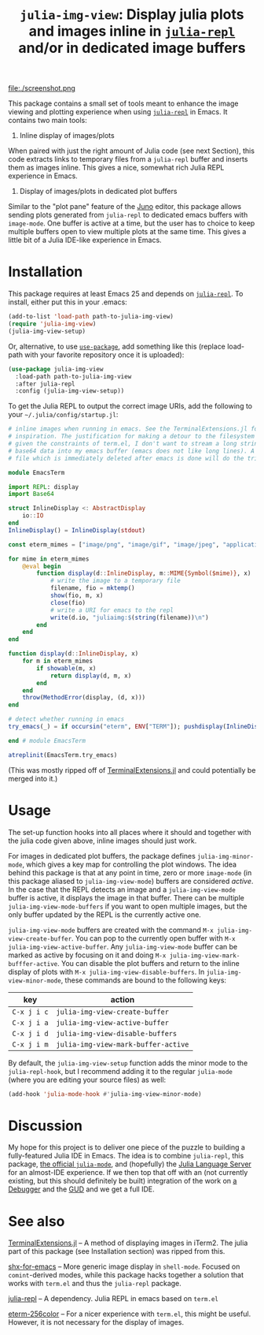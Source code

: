 #+TITLE: =julia-img-view=: Display julia plots and images inline in [[https://github.com/tpapp/julia-repl][=julia-repl=]] and/or in dedicated image buffers
#+STARTUP: showall

file:./screenshot.png

This package contains a small set of tools meant to enhance the image viewing and plotting experience when using [[https://github.com/tpapp/julia-repl][=julia-repl=]] in Emacs. It contains two main tools:

1. Inline display of images/plots

When paired with just the right amount of Julia code (see next Section), this code extracts links to temporary files from a =julia-repl= buffer and inserts them as images inline. This gives a nice, somewhat rich Julia REPL experience in Emacs.

2. Display of images/plots in dedicated plot buffers

Similar to the "plot pane" feature of the [[http://junolab.org/][Juno]] editor, this package allows sending plots generated from =julia-repl= to dedicated emacs buffers with =image-mode=. One buffer is active at a time, but the user has to choice to keep multiple buffers open to view multiple plots at the same time. This gives a little bit of a Julia IDE-like experience in Emacs.

* Installation

This package requires at least Emacs 25 and depends on [[https://github.com/tpapp/julia-repl][=julia-repl=]]. To install, either put this in your .emacs:

#+BEGIN_SRC emacs-lisp
  (add-to-list 'load-path path-to-julia-img-view)
  (require 'julia-img-view)
  (julia-img-view-setup)
#+END_SRC

Or, alternative, to use [[https://github.com/jwiegley/use-package][=use-package=]], add something like this (replace load-path with your favorite repository once it is uploaded):

#+BEGIN_SRC emacs-lisp
  (use-package julia-img-view
    :load-path path-to-julia-img-view
    :after julia-repl
    :config (julia-img-view-setup))
#+END_SRC

To get the Julia REPL to output the correct image URIs, add the following to your =~/.julia/config/startup.jl=:

#+BEGIN_SRC julia
  # inline images when running in emacs. See the TerminalExtensions.jl for the
  # inspiration. The justification for making a detour to the filesystem is that
  # given the constraints of term.el, I don't want to stream a long string of
  # base64 data into my emacs buffer (emacs does not like long lines). A small
  # file which is immediately deleted after emacs is done will do the trick here.

  module EmacsTerm

  import REPL: display
  import Base64

  struct InlineDisplay <: AbstractDisplay
      io::IO
  end
  InlineDisplay() = InlineDisplay(stdout)

  const eterm_mimes = ["image/png", "image/gif", "image/jpeg", "application/pdf", "application/eps"]

  for mime in eterm_mimes
      @eval begin
          function display(d::InlineDisplay, m::MIME{Symbol($mime)}, x)
              # write the image to a temporary file
              filename, fio = mktemp()
              show(fio, m, x)
              close(fio)
              # write a URI for emacs to the repl
              write(d.io, "juliaimg:$(string(filename))\n")
          end
      end
  end

  function display(d::InlineDisplay, x)
      for m in eterm_mimes
          if showable(m, x)
              return display(d, m, x)
          end
      end
      throw(MethodError(display, (d, x)))
  end

  # detect whether running in emacs
  try_emacs(_) = if occursin("eterm", ENV["TERM"]); pushdisplay(InlineDisplay()); end

  end # module EmacsTerm

  atreplinit(EmacsTerm.try_emacs)
#+END_SRC

(This was mostly ripped off of [[https://github.com/Keno/TerminalExtensions.jl][TerminalExtensions.jl]] and could potentially be merged into it.)

* Usage

The set-up function hooks into all places where it should and together with the julia code given above, inline images should just work.

For  images in dedicated plot buffers, the package defines =julia-img-minor-mode=, which gives a key map for controlling the plot windows. The idea behind this package is that at any point in time, zero or more =image-mode= (in this package aliased to =julia-img-view-mode=) buffers are considered /active/. In the case that the REPL detects an image and a =julia-img-view-mode= buffer is active, it displays the image in that buffer. There can be multiple =julia-img-view-mode-buffers= if you want to open multiple images, but the only buffer updated by the REPL is the currently active one.

=julia-img-view-mode= buffers are created with the command =M-x julia-img-view-create-buffer=. You can pop to the currently open buffer with =M-x julia-img-view-active-buffer=. Any =julia-img-view-mode= buffer can be marked as active by focusing on it and doing =M-x julia-img-view-mark-bufffer-active=. You can disable the plot buffers and return to the inline display of plots with =M-x julia-img-view-disable-buffers=. In =julia-img-view-minor-mode=, these commands are bound to the following keys:

| *key*       | *action*                            |
|-------------+-------------------------------------|
| =C-x j i c= | =julia-img-view-create-buffer=      |
| =C-x j i a= | =julia-img-view-active-buffer=      |
| =C-x j i d= | =julia-img-view-disable-buffers=    |
| =C-x j i m= | =julia-img-view-mark-buffer-active= |

By default, the =julia-img-view-setup= function adds the minor mode to the =julia-repl-hook=, but I recommend adding it to the regular =julia-mode= (where you are editing your source files) as well:

#+BEGIN_SRC emacs-lisp
  (add-hook 'julia-mode-hook #'julia-img-view-minor-mode)
#+END_SRC

* Discussion

My hope for this project is to deliver one piece of the puzzle to building a fully-featured Julia IDE in Emacs. The idea is to combine =julia-repl=, this package, [[https://github.com/JuliaEditorSupport/julia-emacs][the official =julia-mode=]], and (hopefully) the [[https://github.com/JuliaEditorSupport/LanguageServer.jl][Julia Language Server]] for an almost-IDE experience. If we then top that off with an (not currently existing, but this should definitely be built) integration of the work on [[https://github.com/JuliaDebug/Debugger.jl][a Debugger]] and the [[https://www.gnu.org/software/emacs/manual/html_node/emacs/Debuggers.html][GUD]] and we get a full IDE.

* See also

[[https://github.com/Keno/TerminalExtensions.jl][TerminalExtensions.jl]] -- A method of displaying images in iTerm2. The julia part of this package (see Installation section) was ripped from this.

[[https://github.com/riscy/shx-for-emacs][shx-for-emacs]] -- More generic image display in =shell-mode=. Focused on =comint=-derived modes, while this package hacks together a solution that works with =term.el= and thus the =julia-repl= package.

[[https://github.com/tpapp/julia-repl][julia-repl]] -- A dependency. Julia REPL in emacs based on =term.el=

[[https://github.com/dieggsy/eterm-256color][eterm-256color]] -- For a nicer experience with =term.el=, this might be useful. However, it is not necessary for the display of images.
